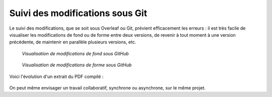 .. Copyright 2018 Olivier Carrère
.. Cette œuvre est mise à disposition selon les termes de la licence Creative
.. Commons Attribution - Pas d'utilisation commerciale - Partage dans les mêmes
.. conditions 4.0 international.

.. _ projet-bout-en-bout-suivi-des-modifications-sous-git:

Suivi des modifications sous Git
--------------------------------

Le suivi des modifications, que se soit sous Overleaf ou Git, prévient
efficacement les erreurs : il est très facile de visualiser les modifications
de fond ou de forme entre deux versions, de revenir à tout moment à une
version précédente, de maintenir en parallèle plusieurs versions, etc.

.. figure:: graphics/latex-historique-fond-github.png

   *Visualisation de modifications de fond sous GitHub*

.. figure:: graphics/latex-historique-forme-github.png

   *Visualisation de modifications de forme sous GitHub*

Voici l'évolution d'un extrait du PDF compilé :

.. figure:: graphics/latex-diff-pdf.png

On peut même envisager un travail collaboratif, synchrone ou asynchrone, sur
le même projet.
